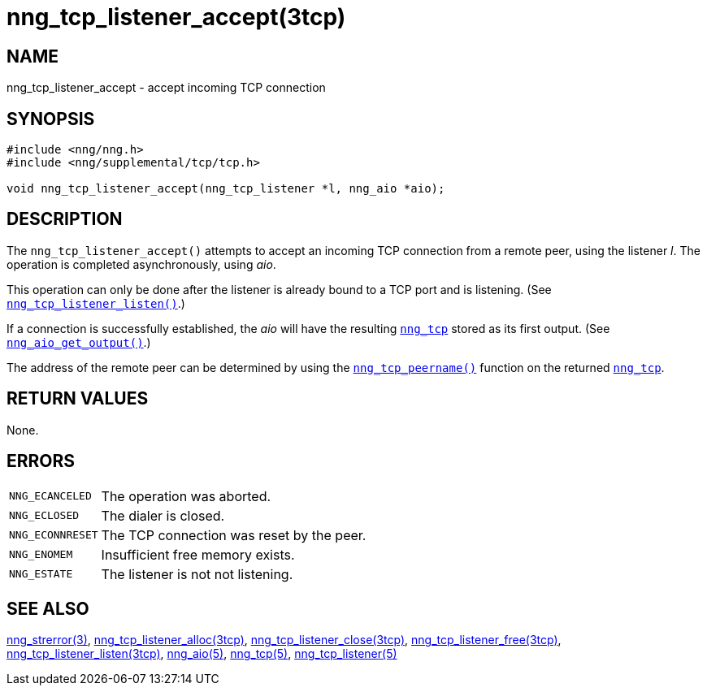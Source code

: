 = nng_tcp_listener_accept(3tcp)
//
// Copyright 2018 Staysail Systems, Inc. <info@staysail.tech>
// Copyright 2018 Capitar IT Group BV <info@capitar.com>
//
// This document is supplied under the terms of the MIT License, a
// copy of which should be located in the distribution where this
// file was obtained (LICENSE.txt).  A copy of the license may also be
// found online at https://opensource.org/licenses/MIT.
//

== NAME

nng_tcp_listener_accept - accept incoming TCP connection

== SYNOPSIS

[source, c]
----
#include <nng/nng.h>
#include <nng/supplemental/tcp/tcp.h>

void nng_tcp_listener_accept(nng_tcp_listener *l, nng_aio *aio);
----

== DESCRIPTION

The `nng_tcp_listener_accept()` attempts to accept an incoming TCP connection
from a remote peer, using the listener _l_.
The operation is completed asynchronously, using _aio_.

This operation can only be done after the listener is already bound to
a TCP port and is listening.
(See `<<nng_tcp_listener_listen.3tcp#,nng_tcp_listener_listen()>>`.)

If a connection is successfully established, the _aio_ will have the
resulting `<<nng_tcp.5#,nng_tcp>>` stored as its first output.
(See `<<nng_aio_get_output.3#,nng_aio_get_output()>>`.)

The address of the remote peer can be determined by using the
`<<nng_tcp_peername.3tcp#,nng_tcp_peername()>>` function on the
returned `<<nng_tcp.5#,nng_tcp>>`.

== RETURN VALUES

None.

== ERRORS

[horizontal]
`NNG_ECANCELED`:: The operation was aborted.
`NNG_ECLOSED`:: The dialer is closed.
`NNG_ECONNRESET`:: The TCP connection was reset by the peer.
`NNG_ENOMEM`:: Insufficient free memory exists.
`NNG_ESTATE`:: The listener is not not listening.

== SEE ALSO

[.text-left]
<<nng_strerror.3#,nng_strerror(3)>>,
<<nng_tcp_listener_alloc.3tcp#,nng_tcp_listener_alloc(3tcp)>>,
<<nng_tcp_listener_close.3tcp#,nng_tcp_listener_close(3tcp)>>,
<<nng_tcp_listener_free.3tcp#,nng_tcp_listener_free(3tcp)>>,
<<nng_tcp_listener_listen.3tcp#,nng_tcp_listener_listen(3tcp)>>,
<<nng_aio.5#,nng_aio(5)>>,
<<nng_tcp.5#,nng_tcp(5)>>,
<<nng_tcp_listener.5#,nng_tcp_listener(5)>>
